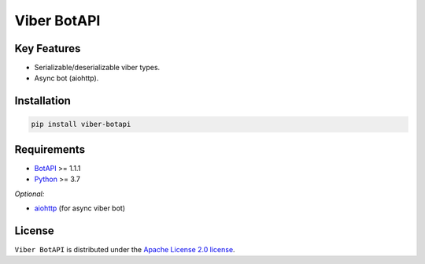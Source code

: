 ============
Viber BotAPI
============

|PyPI| |Python| |Codecov| |build| |License| |Requirements|

.. |PyPI| image:: https://img.shields.io/pypi/v/viber-botapi?color=blue
    :target: https://pypi.org/project/viber-botapi
    :alt: PyPI

.. |License| image:: https://img.shields.io/github/license/EdiBoba/viber-botapi?color=brightgreen
    :target: https://github.com/EdiBoba/viber-botapi/blob/master/LICENSE.txt
    :alt: GitHub

.. |Build| image:: https://travis-ci.org/EdiBoba/viber-botapi.svg?branch=master
    :target: https://travis-ci.org/EdiBoba/viber-botapi

.. |Requirements| image:: https://requires.io/github/EdiBoba/botapi/requirements.svg?branch=master
    :target: https://requires.io/github/EdiBoba/viber-botapi/requirements/?branch=master
    :alt: Requirements Status

.. |Codecov| image:: https://codecov.io/gh/EdiBoba/viber-botapi/branch/master/graph/badge.svg?token=ZDWSJRS2HI
    :target: https://codecov.io/gh/EdiBoba/viber-botapi

.. |BlackCode| image:: https://img.shields.io/badge/code%20style-black-000000.svg
    :target: https://github.com/psf/black

.. |Bandit| image:: https://img.shields.io/badge/security-bandit-yellow.svg
    :target: https://github.com/PyCQA/bandit
    :alt: Security Status

.. |Python| image:: https://img.shields.io/pypi/pyversions/botapi
    :target: https://pypi.org/project/viber-botapi
    :alt: PyPI - Python Version

Key Features
------------

- Serializable/deserializable viber types.
- Async bot (aiohttp).

Installation
------------

.. code-block:: text

   pip install viber-botapi

Requirements
------------
- BotAPI_ >= 1.1.1
- Python_ >= 3.7

*Optional:*

- aiohttp_ (for async viber bot)

.. _BotAPI: https://github.com/EdiBoba/botapi
.. _Python: https://www.python.org/
.. _aiohttp: https://github.com/aio-libs/aiohttp

License
-------

``Viber BotAPI`` is distributed under the `Apache License 2.0 license
<https://github.com/EdiBoba/viber-botapi/blob/master/LICENSE.txt>`_.